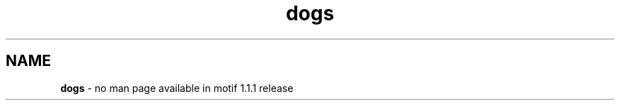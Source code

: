 .\" **
.\" **  (c) Copyright 1989, 1990, 1991 Open Software Foundation, Inc.
.\" **      All Rights Reserved.
.\" **
.\" **  (c) Copyright 1987, 1988, 1989, by Hewlett-Packard Company
.\" **
.\" **  (c) Copyright 1987, 1988 by Digital Equipment Corporation,
.\" **      Maynard, MA.  All Rights Reserved.
.\" **
.\" **
.TH dogs 1X 
.SH NAME
\fBdogs\fP - no man page available in motif 1.1.1 release
